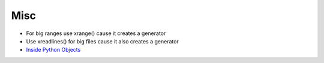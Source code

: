 ####
Misc
####

* For big ranges use xrange() cause it creates a generator
* Use xreadlines() for big files cause it also creates a generator
* `Inside Python Objects <http://pyevolve.sourceforge.net/wordpress/?p=2171>`_

